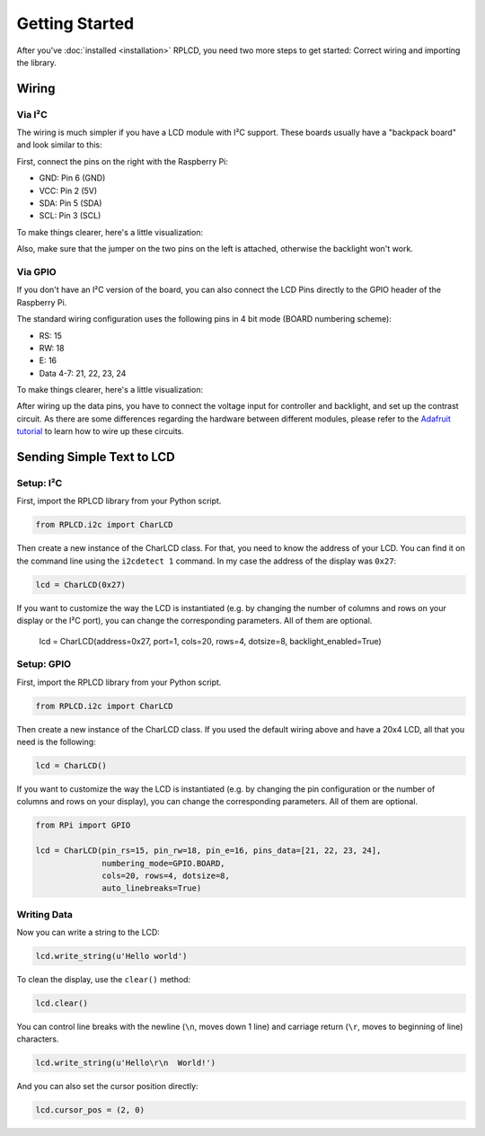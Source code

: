 Getting Started
###############

After you've :doc:`installed <installation>` RPLCD, you need two more steps to
get started: Correct wiring and importing the library.


Wiring
======

Via I²C
~~~~~~~

The wiring is much simpler if you have a LCD module with I²C support. These
boards usually have a "backpack board" and look similar to this:

.. image:: _static/i2c-lcd.jpg
    :alt: LCD with I²C port expander

First, connect the pins on the right with the Raspberry Pi:

- GND: Pin 6 (GND)
- VCC: Pin 2 (5V)
- SDA: Pin 5 (SDA)
- SCL: Pin 3 (SCL)

To make things clearer, here's a little visualization:

.. image:: _static/wiring-i2c.png
    :alt: LCD wiring (I²C)

Also, make sure that the jumper on the two pins on the left is attached,
otherwise the backlight won't work.


Via GPIO
~~~~~~~~

If you don't have an I²C version of the board, you can also connect the LCD
Pins directly to the GPIO header of the Raspberry Pi.

The standard wiring configuration uses the following pins in 4 bit mode (BOARD
numbering scheme):

- RS: 15
- RW: 18
- E: 16
- Data 4-7: 21, 22, 23, 24

To make things clearer, here's a little visualization:

.. image:: _static/wiring-gpio.png
    :alt: LCD wiring (GPIO)

After wiring up the data pins, you have to connect the voltage input for
controller and backlight, and set up the contrast circuit. As there are some
differences regarding the hardware between different modules, please refer to
the `Adafruit tutorial
<https://learn.adafruit.com/character-lcds/wiring-a-character-lcd>`_ to learn
how to wire up these circuits.


Sending Simple Text to LCD
==========================

Setup: I²C
~~~~~~~~~~

First, import the RPLCD library from your Python script.

.. sourcecode:: python

    from RPLCD.i2c import CharLCD

Then create a new instance of the CharLCD class. For that, you need to know the
address of your LCD. You can find it on the command line using the ``i2cdetect
1`` command. In my case the address of the display was ``0x27``:

.. sourcecode:: python

    lcd = CharLCD(0x27)

If you want to customize the way the LCD is instantiated (e.g. by changing the
number of columns and rows on your display or the I²C port), you can change the
corresponding parameters. All of them are optional.

    lcd = CharLCD(address=0x27, port=1, cols=20, rows=4, dotsize=8, backlight_enabled=True)

Setup: GPIO
~~~~~~~~~~~

First, import the RPLCD library from your Python script.

.. sourcecode:: python

    from RPLCD.i2c import CharLCD

Then create a new instance of the CharLCD class. If you used the default wiring
above and have a 20x4 LCD, all that you need is the following:

.. sourcecode:: python

    lcd = CharLCD()

If you want to customize the way the LCD is instantiated (e.g. by changing the
pin configuration or the number of columns and rows on your display), you can
change the corresponding parameters. All of them are optional.

.. sourcecode:: python

    from RPi import GPIO

    lcd = CharLCD(pin_rs=15, pin_rw=18, pin_e=16, pins_data=[21, 22, 23, 24],
                  numbering_mode=GPIO.BOARD,
                  cols=20, rows=4, dotsize=8,
                  auto_linebreaks=True)

Writing Data
~~~~~~~~~~~~

Now you can write a string to the LCD:

.. sourcecode:: python

    lcd.write_string(u'Hello world')

To clean the display, use the ``clear()`` method:

.. sourcecode:: python

    lcd.clear()

You can control line breaks with the newline (``\n``, moves down 1 line) and
carriage return (``\r``, moves to beginning of line) characters.

.. sourcecode:: python

    lcd.write_string(u'Hello\r\n  World!')

And you can also set the cursor position directly:

.. sourcecode:: python

    lcd.cursor_pos = (2, 0)
